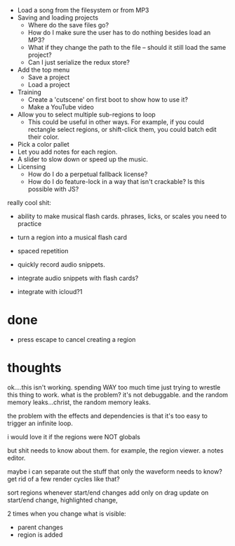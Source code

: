 - Load a song from the filesystem or from MP3
- Saving and loading projects
  - Where do the save files go? 
  - How do I make sure the user has to do nothing besides load an MP3? 
  - What if they change the path to the file -- should it still load the same project?
  - Can I just serialize the redux store? 
- Add the top menu
  - Save a project
  - Load a project
- Training
  - Create a 'cutscene' on first boot to show how to use it?
  - Make a YouTube video 
- Allow you to select multiple sub-regions to loop
  - This could be useful in other ways. For example, if you could rectangle
    select regions, or shift-click them, you could batch edit their color. 
- Pick a color pallet
- Let you add notes for each region.
- A slider to slow down or speed up the music. 
- Licensing
  - How do I do a perpetual fallback license?
  - How do I do feature-lock in a way that isn't crackable? Is this possible
    with JS?

really cool shit:
- ability to make musical flash cards. phrases, licks, or scales you need to
  practice
- turn a region into a musical flash card
- spaced repetition

- quickly record audio snippets.
- integrate audio snippets with flash cards?
- integrate with icloud?1 

* done
- press escape to cancel creating a region
* thoughts
ok....this isn't working. spending WAY too much time just trying to wrestle this
thing to work. what is the problem? it's not debuggable. and the random memory
leaks...christ, the random memory leaks. 

the problem with the effects and dependencies is that it's too easy to trigger
an infinite loop.

i would love it if the regions were NOT globals

but shit needs to know about them. for example, the region viewer. a notes
editor. 

maybe i can separate out the stuff that only the waveform needs to know? get rid
of a few render cycles like that?

sort regions whenever start/end changes
add only on drag
update on start/end change, highlighted change, 

2 times when you change what is visible:
- parent changes
- region is added